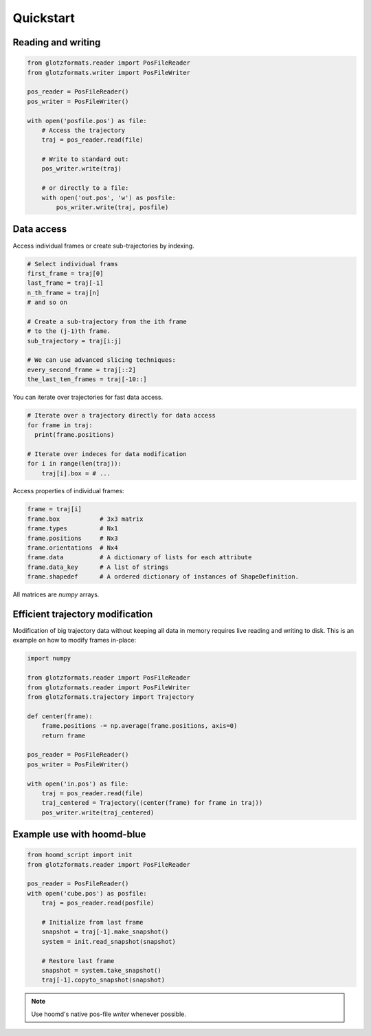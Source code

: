 Quickstart
==========

Reading and writing
-------------------

.. code-block:: python

    from glotzformats.reader import PosFileReader
    from glotzformats.writer import PosFileWriter

    pos_reader = PosFileReader()
    pos_writer = PosFileWriter()

    with open('posfile.pos') as file:
        # Access the trajectory
        traj = pos_reader.read(file)

        # Write to standard out:
        pos_writer.write(traj)

        # or directly to a file:
        with open('out.pos', 'w') as posfile:
            pos_writer.write(traj, posfile)


Data access
-----------

Access individual frames or create sub-trajectories by indexing.

.. code-block:: python

    # Select individual frams
    first_frame = traj[0]
    last_frame = traj[-1]
    n_th_frame = traj[n]
    # and so on

    # Create a sub-trajectory from the ith frame
    # to the (j-1)th frame.
    sub_trajectory = traj[i:j]

    # We can use advanced slicing techniques:
    every_second_frame = traj[::2]
    the_last_ten_frames = traj[-10::]

You can iterate over trajectories for fast data access.

.. code-block:: python

    # Iterate over a trajectory directly for data access
    for frame in traj:
      print(frame.positions)

    # Iterate over indeces for data modification
    for i in range(len(traj)):
        traj[i].box = # ...

Access properties of individual frames:

.. code-block:: python

    frame = traj[i]
    frame.box           # 3x3 matrix
    frame.types         # Nx1
    frame.positions     # Nx3
    frame.orientations  # Nx4
    frame.data          # A dictionary of lists for each attribute
    frame.data_key      # A list of strings
    frame.shapedef      # A ordered dictionary of instances of ShapeDefinition.

All matrices are `numpy` arrays.

Efficient trajectory modification
---------------------------------

Modification of big trajectory data without keeping all data in memory requires live reading and writing to disk.
This is an example on how to modify frames in-place:

.. code-block:: python

    import numpy

    from glotzformats.reader import PosFileReader
    from glotzformats.reader import PosFileWriter
    from glotzformats.trajectory import Trajectory

    def center(frame):
        frame.positions -= np.average(frame.positions, axis=0)
        return frame

    pos_reader = PosFileReader()
    pos_writer = PosFileWriter()

    with open('in.pos') as file:
        traj = pos_reader.read(file)
        traj_centered = Trajectory((center(frame) for frame in traj))
        pos_writer.write(traj_centered)


Example use with hoomd-blue
---------------------------

.. code-block:: python

    from hoomd_script import init
    from glotzformats.reader import PosFileReader

    pos_reader = PosFileReader()
    with open('cube.pos') as posfile:
        traj = pos_reader.read(posfile)

        # Initialize from last frame
        snapshot = traj[-1].make_snapshot()
        system = init.read_snapshot(snapshot)

        # Restore last frame
        snapshot = system.take_snapshot()
        traj[-1].copyto_snapshot(snapshot)


.. note::

    Use hoomd's native pos-file *writer* whenever possible.
